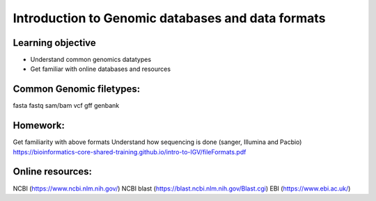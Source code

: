 ############
Introduction to Genomic databases and data formats
############

Learning objective
--------------------
* Understand common genomics datatypes
* Get familiar with online databases and resources

Common Genomic filetypes:
--------------------------
fasta
fastq
sam/bam
vcf
gff
genbank

Homework:
-----------

Get familiarity with above formats
Understand how sequencing is done (sanger, Illumina and Pacbio)
https://bioinformatics-core-shared-training.github.io/intro-to-IGV/fileFormats.pdf

Online resources:
------------------
NCBI (https://www.ncbi.nlm.nih.gov/)
NCBI blast (https://blast.ncbi.nlm.nih.gov/Blast.cgi)
EBI (https://www.ebi.ac.uk/)

